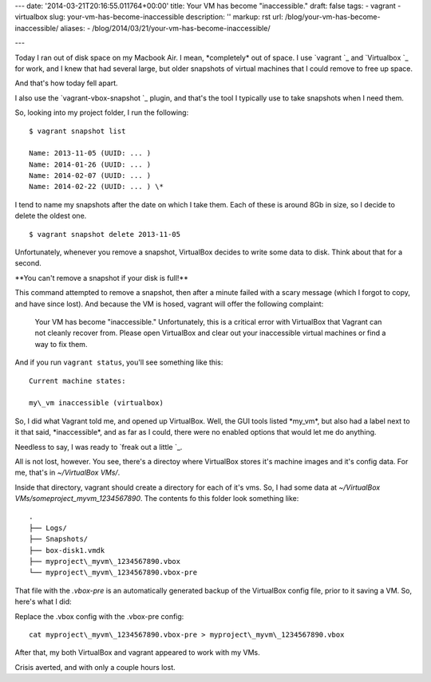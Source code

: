 ---
date: '2014-03-21T20:16:55.011764+00:00'
title: Your VM has become "inaccessible."
draft: false
tags:
- vagrant
- virtualbox
slug: your-vm-has-become-inaccessible
description: ''
markup: rst
url: /blog/your-vm-has-become-inaccessible/
aliases:
- /blog/2014/03/21/your-vm-has-become-inaccessible/

---

Today I ran out of disk space on my Macbook Air. I mean, \*completely\* out of
space. I use `vagrant `\_ and
`Virtualbox `\_ for work, and I knew that had
several large, but older snapshots of virtual machines that I could remove to
free up space.

And that's how today fell apart.

I also use the `vagrant-vbox-snapshot `\_
plugin, and that's the tool I typically use to take snapshots when I need them.

So, looking into my project folder, I run the following:

::

 $ vagrant snapshot list

 Name: 2013-11-05 (UUID: ... )
 Name: 2014-01-26 (UUID: ... )
 Name: 2014-02-07 (UUID: ... )
 Name: 2014-02-22 (UUID: ... ) \*

I tend to name my snapshots after the date on which I take them. Each of these
is around 8Gb in size, so I decide to delete the oldest one.

::

 $ vagrant snapshot delete 2013-11-05

Unfortunately, whenever you remove a snapshot, VirtualBox decides to write some
data to disk. Think about that for a second.

\*\*You can't remove a snapshot if your disk is full!\*\*

This command attempted to remove a snapshot, then after a minute failed with
a scary message (which I forgot to copy, and have since lost). And because the
VM is hosed, vagrant will offer the following complaint:


 Your VM has become "inaccessible." Unfortunately, this is a critical error
 with VirtualBox that Vagrant can not cleanly recover from. Please open
 VirtualBox and clear out your inaccessible virtual machines or find a way
 to fix them.

And if you run ``vagrant status``, you'll see something like this::

 Current machine states:

 my\_vm inaccessible (virtualbox)

So, I did what Vagrant told me, and opened up VirtualBox. Well, the GUI tools
listed \*my\_vm\*, but also had a label next to it that said, \*inaccessible\*, and
as far as I could, there were no enabled options that would let me do anything.

Needless to say, I was ready to `freak out a little `\_.

All is not lost, however. You see, there's a directoy where VirtualBox stores
it's machine images and it's config data. For me, that's in `~/VirtualBox VMs/`.

Inside that directory, vagrant should create a directory for each of it's
vms. So, I had some data at `~/VirtualBox VMs/someproject\_myvm\_1234567890`.
The contents fo this folder look something like:

::

 .
 ├── Logs/
 ├── Snapshots/
 ├── box-disk1.vmdk
 ├── myproject\_myvm\_1234567890.vbox
 └── myproject\_myvm\_1234567890.vbox-pre

That file with the `.vbox-pre` is an automatically generated backup of the
VirtualBox config file, prior to it saving a VM. So, here's what I did:

Replace the .vbox config with the .vbox-pre config:

::

 cat myproject\_myvm\_1234567890.vbox-pre > myproject\_myvm\_1234567890.vbox

After that, my both VirtualBox and vagrant appeared to work with my VMs.

Crisis averted, and with only a couple hours lost.
